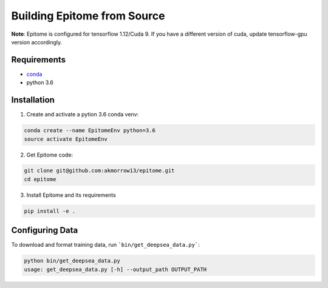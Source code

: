 Building Epitome from Source
============================

**Note**: Epitome is configured for tensorflow 1.12/Cuda 9. If you have a different
version of cuda, update tensorflow-gpu version accordingly.

Requirements
------------

* `conda <https://docs.conda.io/en/latest/miniconda.html>`__
* python 3.6

Installation
------------

1. Create and activate a pytion 3.6 conda venv:

.. code:: bash

	conda create --name EpitomeEnv python=3.6
	source activate EpitomeEnv


2. Get Epitome code:

.. code:: bash

	git clone git@github.com:akmorrow13/epitome.git
	cd epitome


3. Install Epitome and its requirements

.. code:: bash

	pip install -e .



Configuring Data
----------------

To download and format training data, run ```bin/get_deepsea_data.py```:

.. code:: bash

	python bin/get_deepsea_data.py 
	usage: get_deepsea_data.py [-h] --output_path OUTPUT_PATH
